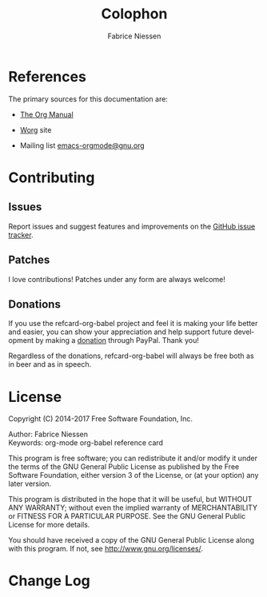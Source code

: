 #+TITLE:     Colophon
#+AUTHOR:    Fabrice Niessen
#+EMAIL:     (concat "fniessen" at-sign "pirilampo.org")
#+DESCRIPTION: Org Babel reference card
#+KEYWORDS:  emacs, org-mode, org-babel, eric shulte, dan davison, literate programming, reproducible research, sweave
#+LANGUAGE:  en
#+OPTIONS:   toc:nil

* References

The primary sources for this documentation are:

- [[http://orgmode.org/org.pdf][The Org Manual]]

- [[http://orgmode.org/worg/][Worg]] site

- Mailing list [[mailto:emacs-orgmode@gnu.org][emacs-orgmode@gnu.org]]

* Contributing

** Issues

Report issues and suggest features and improvements on the [[https://github.com/fniessen/refcard-org-babel /issues/new][GitHub issue tracker]].

** Patches

I love contributions!  Patches under any form are always welcome!

# See "Editar este documento" at
# http://plone-spanish-docs.readthedocs.org/en/latest/novedades/2.html

** Donations

If you use the refcard-org-babel project and feel it is making your life better
and easier, you can show your appreciation and help support future development
by making a [[https://www.paypal.com/cgi-bin/webscr?cmd=_donations&business=VCVAS6KPDQ4JC&lc=BE&item_number=refcard%2dorg%2dbabel&currency_code=EUR&bn=PP%2dDonationsBF%3abtn_donate_LG%2egif%3aNonHosted][donation]] through PayPal.  Thank you!

Regardless of the donations, refcard-org-babel will always be free both as in
beer and as in speech.

* License

Copyright (C) 2014-2017 Free Software Foundation, Inc.

Author: Fabrice Niessen \\
Keywords: org-mode org-babel reference card

This program is free software; you can redistribute it and/or modify it under
the terms of the GNU General Public License as published by the Free Software
Foundation, either version 3 of the License, or (at your option) any later
version.

This program is distributed in the hope that it will be useful, but WITHOUT ANY
WARRANTY; without even the implied warranty of MERCHANTABILITY or FITNESS FOR
A PARTICULAR PURPOSE.  See the GNU General Public License for more details.

You should have received a copy of the GNU General Public License along with
this program.  If not, see http://www.gnu.org/licenses/.

#+begin_export html
<a href="http://opensource.org/licenses/GPL-3.0">
  <img src="http://img.shields.io/:license-gpl-blue.svg" alt=":license-gpl-blue.svg" />
</a>

<a href="https://www.paypal.com/cgi-bin/webscr?cmd=_donations&business=VCVAS6KPDQ4JC&lc=BE&item_number=refcard%2dorg%2dbabel&currency_code=EUR&bn=PP%2dDonationsBF%3abtn_donate_LG%2egif%3aNonHosted">
  <img src="https://www.paypalobjects.com/en_US/i/btn/btn_donate_LG.gif" alt="btn_donate_LG.gif" />
</a>
#+end_export

* Change Log

#+begin_src shell :eval yes :results output :exports results
git log --oneline --decorate | head -n 5
#+end_src

#  LocalWords:  maxima Niessen fniessen pirilampo CSS SQL org-sbe TBLFM PID
#  LocalWords:  elisp Inline inline hline noweb
